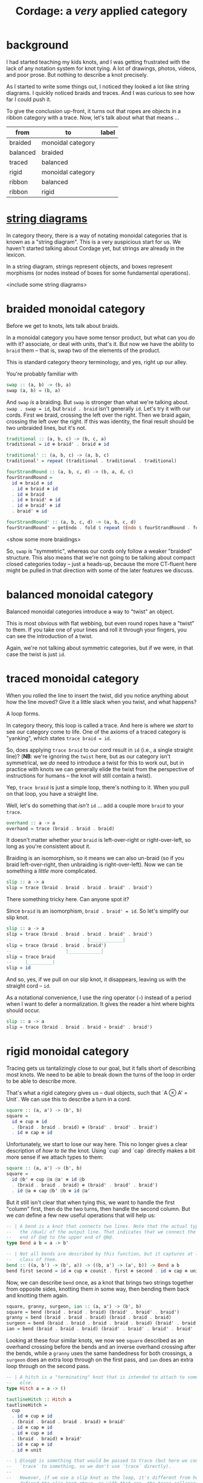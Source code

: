 #+title: *Cordage*: a /very/ applied category

* background

I had started teaching my kids knots, and I was getting frustrated with the lack
of any notation system for knot tying. A lot of drawings, photos, videos, and
poor prose. But nothing to describe a knot precisely.

As I started to write some things out, I noticed they looked a lot like string
diagrams. I quickly noticed braids and traces. And I was curious to see how far
I could push it.

To give the conclusion up-front, it turns out that ropes are objects in a ribbon
category with a trace. Now, let's talk about what that means ...

#+name: category-graph
| from     | to                | label |
|----------+-------------------+-------|
| braided  | monoidal category |       |
| balanced | braided           |       |
| traced   | balanced          |       |
| rigid    | monoidal category |       |
| ribbon   | balanced          |       |
| ribbon   | rigid             |       |

* [[https://ncatlab.org/nlab/show/string+diagram][*string* diagrams]]

In category theory, there is a way of notating monoidal categories that is known
as a "string diagram". This is a very auspicious start for us. We haven't
started talking about Cordage yet, but strings are already in the lexicon.

In a string diagram, strings represent objects, and boxes represent morphisms
(or nodes instead of boxes for some fundamental operations).

<include some string diagrams>

* *braided* monoidal category

Before we get to knots, lets talk about braids.

In a monoidal category you have some tensor product, but what can you do with
it? associate, or deal with units, that's it. But now we have the ability to
~braid~ them -- that is, swap two of the elements of the product.

This is standard category theory terminology, and yes, right up our alley.

You're probably familiar with

#+begin_src haskell
swap :: (a, b) -> (b, a)
swap (a, b) = (b, a)
#+end_src

And ~swap~ /is/ a braiding. But ~swap~ is stronger than what we're talking
about. ~swap . swap = id~, but ~braid . braid~ isn't generally ~id~. Let's try
it with our cords. First we braid, crossing the left over the right. Then we
braid again, crossing the left over the right. If this was identity, the final
result should be two unbraided lines, but it's not.

#+begin_src haskell
traditional :: (a, b, c) -> (b, c, a)
traditional = id ⊗ braid' . braid ⊗ id

traditional' :: (a, b, c) -> (a, b, c)
traditional' = repeat (traditional . traditional . traditional)
#+end_src

#+begin_src haskell
fourStrandRound :: (a, b, c, d) -> (b, a, d, c)
fourStrandRound =
  id ⊗ braid ⊗ id
  . id ⊗ braid ⊗ id
  . id ⊗ braid
  . id ⊗ braid' ⊗ id
  . id ⊗ braid' ⊗ id
  . braid' ⊗ id

fourStrandRound' :: (a, b, c, d) -> (a, b, c, d)
fourStrandRound' = getEndo . fold $ repeat (Endo $ fourStrandRound . fourStrandRound)
#+end_src

<show some more braidings>

So, ~swap~ is "symmetric", whereas our cords only follow a weaker "braided"
structure. This also means that we're not going to be talking about compact
closed categories today -- just a heads-up, because the more CT-fluent here
might be pulled in that direction with some of the later features we discuss.

* balanced monoidal category

Balanced monoidal categories introduce a way to "twist" an object.

This is most obvious with flat webbing, but even round ropes have a "twist" to
them. If you take one of your lines and roll it through your fingers, you can
see the introduction of a twist.

Again, we're not talking about symmetric categories, but if we were, in that
case the twist is just ~id~.

* traced monoidal category

When you rolled the line to insert the twist, did you notice anything about how
the line moved? Give it a little slack when you twist, and what happens?

A loop forms.

In category theory, this loop is called a trace. And here is where we /start/ to
see our category come to life. One of the axioms of a traced category is
"yanking", which states ~trace braid = id~.

So, does applying ~trace braid~ to our cord result in ~id~ (i.e., a single
straight line)? (*NB*: we're ignoring the ~twist~ here, but as our category
isn't symmetrical, we /do/ need to introduce a twist for this to work out, but
in practice with knots we can generally elide the twist from the perspective of
instructions for humans -- the knot will still contain a twist).

Yep, ~trace braid~ is just a simple loop, there's nothing to it. When you pull
on that loop, you have a straight line.

Well, let's do something that /isn't/ ~id~ ... add a couple more ~braid~ to your ~trace~.

#+begin_src haskell
overhand :: a -> a
overhand = trace (braid . braid . braid)
#+end_src

It doesn't matter whether your ~braid~ is left-over-right or right-over-left, so
long as you're consistent about it.

Braiding is an isomorphism, so it means we can also un-braid (so if you braid
left-over-right, then unbraiding is right-over-left). Now we can tie something a
/little/ more complicated.

#+begin_src haskell
slip :: a -> a
slip = trace (braid . braid . braid . braid' . braid')
#+end_src

There something tricky here. Can anyone spot it?

Since ~braid~ is an isomorphism, ~braid . braid' = id~. So let's simplify our slip knot.

#+begin_src haskell
slip :: a -> a
slip = trace (braid . braid . braid . braid' . braid')
--                            |____________|
slip = trace (braid . braid . braid')
--                    |____________|
slip = trace braid
--     |_________|
slip = id
#+end_src

And so, yes, if we pull on our slip knot, it disappears, leaving us with the
straight cord -- ~id~.

As a notational convenience, I use the ring operator (~∘~) instead of a period
when I want to defer a normalization. It gives the reader a hint where bights
should occur.

#+begin_src haskell
slip :: a -> a
slip = trace (braid . braid . braid ∘ braid' . braid')
#+end_src

* rigid monoidal category

Tracing gets us tantalizingly close to our goal, but it falls short of
describing most knots. We need to be able to break down the turns of the loop in
order to be able to describe more.

That's what a rigid category gives us -- dual objects, such that `A ⊗ A' =
Unit`. We can use this to describe a turn in a cord.

#+begin_src haskell
square :: (a, a') -> (b', b)
square =
  id ⊗ cup ⊗ id
  . (braid . braid . braid) ⊗ (braid' . braid' . braid')
  . id ⊗ cap ⊗ id
#+end_src

Unfortunately, we start to lose our way here. This no longer gives a clear
description of /how to tie/ the knot. Using `cup` and `cap` directly makes a bit
more sense if we attach types to them:

#+begin_src haskell
square :: (a, a') -> (b', b)
square =
  id @b' ⊗ cup @a @a' ⊗ id @b
  . (braid . braid . braid) ⊗ (braid' . braid' . braid')
  . id @a ⊗ cap @b' @b ⊗ id @a'
#+end_src

But it still isn't clear that when tying this, we want to handle the first
"column" first, then do the two turns, then handle the second column. But we
/can/ define a few new useful operations that will help us:

#+begin_src haskell
-- | A bend is a knot that connects two lines. Note that the actual type uses
--   the /dual/ of the output line. That indicates that we connect the bottom
--   end of @a@ to the upper end of @b@.
type Bend a b = a -> b'

-- | Not all bends are described by this function, but it captures at least one
--   class of them.
bend :: ((a, b') -> (b', a)) -> ((b, a') -> (a', b)) -> Bend a b
bend first second = id ⊗ cup ⊗ counit . first ⊗ second . id ⊗ cap ⊗ unit
#+end_src

Now, we can describe ~bend~ once, as a knot that brings two strings together
from opposite sides, knotting them in some way, then bending them back and
knotting them again.

#+begin_src haskell
square, granny, surgeon, ian :: (a, a') -> (b', b)
square = bend (braid . braid . braid) (braid' . braid' . braid')
granny = bend (braid . braid . braid) (braid . braid . braid)
surgeon = bend (braid . braid . braid . braid . braid) (braid' . braid' . braid')
ian = bend (braid . braid . braid) (braid' . braid' . braid' . braid' . braid')
#+end_src

Looking at these four similar knots, we now see ~square~ described as an
overhand crossing before the bends and an inverse overhand crossing after the
bends, while a ~granny~ uses the same handedness for both crossings, a ~surgeon~
does an extra loop through on the first pass, and ~ian~ does an extra loop
through on the second pass.

#+begin_src haskell
-- | A hitch is a "terminating" knot that is intended to attach to something
--   else.
type Hitch a = a -> ()

tautlineHitch :: Hitch a
tautlineHitch =
  cup
  . id ⊗ cup ⊗ id
  . (braid . braid . braid . braid) ⊗ braid'
  . id ⊗ cap ⊗ id
  . id ⊗ cup ⊗ id
  . (braid . braid) ⊗ braid'  
  . id ⊗ cap ⊗ id
  . id ⊗ unit

-- | @loop@ is something that would be passed to trace (but here we connect the
--   `trace` to something, so we don't use `trace` directly).
--
--   However, if we use a slip knot as the loop, it's different from how we
--   defined the slip knot above, as with that one, the trace collapses to form
--   the knot, with the bight existing elsewhere, but here we need the bight to
--   be the trace.
truckersHitch :: ((a, a) -> (a, a)) -> ((a, a, a') -> (a, a')) -> Hitch a
truckersHitch loop attach =
  cup
  . attach
  . id ⊗ cup ⊗ id
  . braid ⊗ braid'
  . id ⊗ cap ⊗ id
  . loop ⊗ id
  . id ⊗ cap
#+end_src

* *ribbon* category

Can you believe that we're still just talking about things in standard category
theoretical ways? Strings, braids, and now ribbons? This is getting silly.

This is most obvious with flat webbing, but even round ropes have a "twist" to
them. Ribbon categories give you a way to "twist" an object 

* Conclusions

So now, instead of teaching my kids knots, I only have to teach them about
traced ribbon categories, then they can learn the knots on their own!

* other thoughts

- this doesn't allow rigid bodies, I don't think. E.g., if there's an object
  (say, a rod) that you can't "bend" backward using cup/cap, then it would mean
  all the stuff above won't hold. So I think we can consider *Cordage*(/C/) a
  full subcategory of /C/, containing all the objects that satisfy these
  requirements. Then the inclusion functor basically introduces hitches -- tying
  a line around something that isn't a line.

- it seems this might not be as obvious a set of instructions as I had
  hoped. ~trace~ works well, but generalizing that into uses of the cup/cap
  operations makes it seem a bit ... non-linear. E.g., with the dual objects,
  rather than talking about bringing the line backward /after/ some other tying,
  we'll be talking about the dual of the line /in parallel with/ the other
  tying.

- there are still aspects of knots this doesn't cover -- dressing, tensioning,
  etc. You can't identify the properties of a knot from these categorical
  definitions. But you can see /how/ to tie them.

* confusions

- any *-autonomous category with a trace is compact closed, but I thought any rigid (autonomous) category had a canonical trace?
